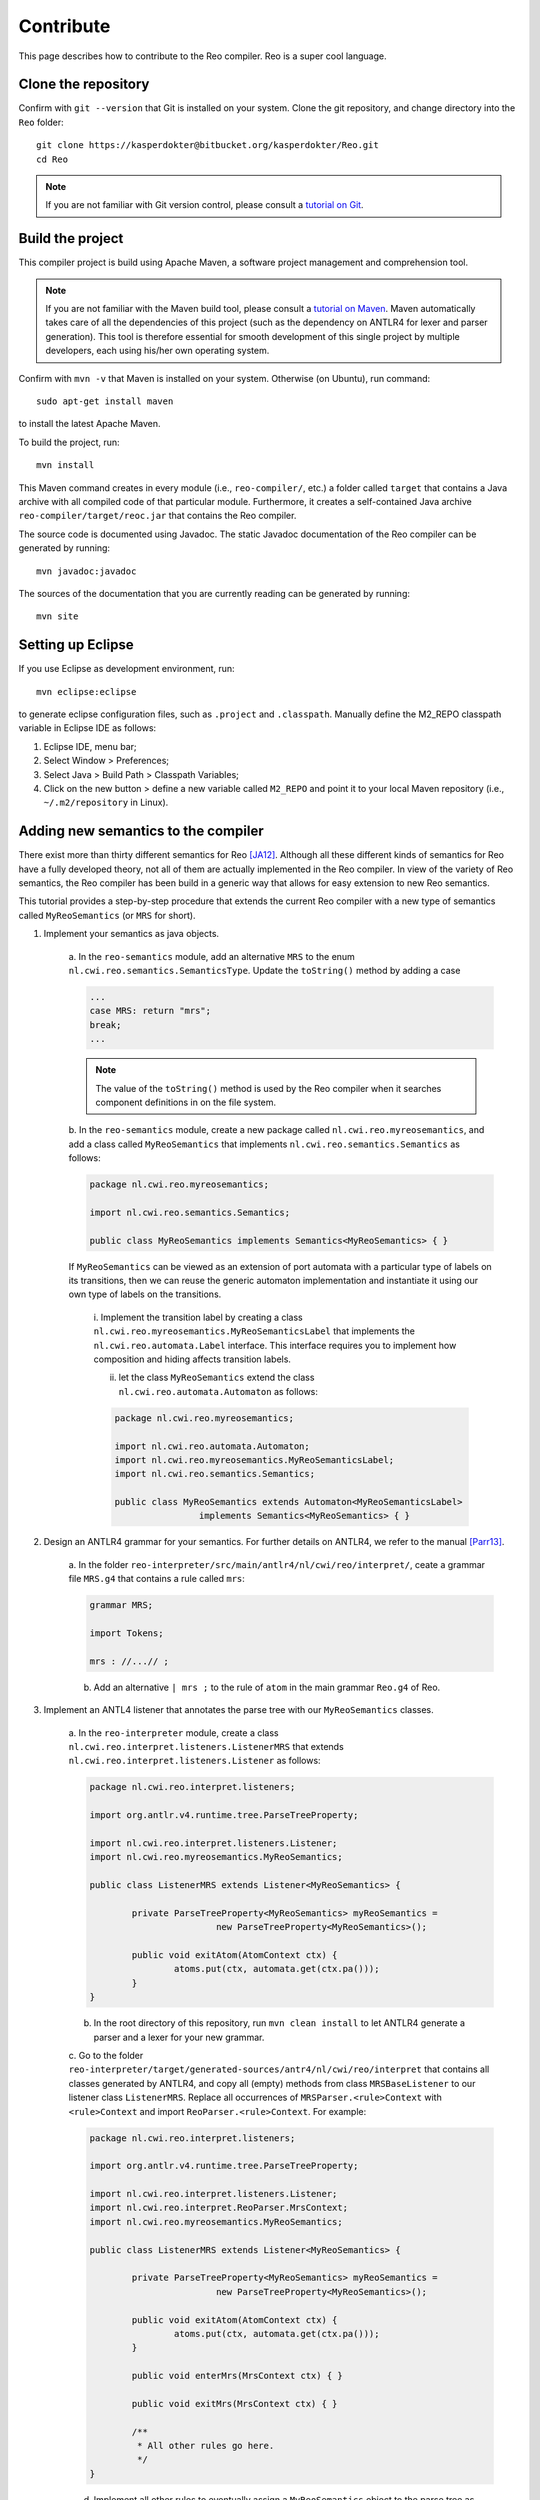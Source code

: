 Contribute
==========

This page describes how to contribute to the Reo compiler.
Reo is a super cool language.

Clone the repository
--------------------

Confirm with ``git --version`` that Git is installed on your system.
Clone the git repository, and change directory into the ``Reo`` folder::

	git clone https://kasperdokter@bitbucket.org/kasperdokter/Reo.git
	cd Reo
	
.. note:: 
	If you are not familiar with Git version control, please consult a 
	`tutorial on Git <https://try.github.io/>`_. 

Build the project
-----------------

This compiler project is build using Apache Maven, a software project management and comprehension tool. 

.. note:: 
	If you are not familiar with the Maven build tool, please consult a 
	`tutorial on Maven <https://maven.apache.org/guides/getting-started/maven-in-five-minutes.html>`_.
	Maven automatically takes care of all the dependencies of this project (such as the dependency on 
	ANTLR4 for lexer and parser generation). This tool is therefore essential for smooth development 
	of this single project by multiple developers, each using his/her own operating system.

Confirm with ``mvn -v`` that Maven is installed on your system.
Otherwise (on Ubuntu), run command::

	sudo apt-get install maven

to install the latest Apache Maven.

To build the project, run::

	mvn install
	
This Maven command creates in every module (i.e., ``reo-compiler/``, etc.) a folder called ``target`` that contains a Java archive
with all compiled code of that particular module. Furthermore, it creates a self-contained Java archive ``reo-compiler/target/reoc.jar`` 
that contains the Reo compiler.

The source code is documented using Javadoc. The static Javadoc documentation of the Reo compiler can be generated by running::

	mvn javadoc:javadoc
	
The sources of the documentation that you are currently reading can be generated by running::

	mvn site


Setting up Eclipse
------------------

If you use Eclipse as development environment, run::

	mvn eclipse:eclipse

to generate eclipse configuration files, such as ``.project`` and ``.classpath``.
Manually define the M2_REPO classpath variable in Eclipse IDE as follows:

1. Eclipse IDE, menu bar;
2. Select Window > Preferences;
3. Select Java > Build Path > Classpath Variables;
4. Click on the new button > define a new variable called ``M2_REPO`` and point it to your local Maven repository (i.e., ``~/.m2/repository`` in Linux).

Adding new semantics to the compiler
------------------------------------

There exist more than thirty different semantics for Reo [JA12]_. Although all these different kinds of semantics for Reo have 
a fully developed theory, not all of them are actually implemented in the Reo compiler. In view of the variety of Reo semantics, 
the Reo compiler has been build in a generic way that allows for easy extension to new Reo semantics.

This tutorial provides a step-by-step procedure that extends the current Reo compiler with a new type of semantics called ``MyReoSemantics``
(or ``MRS`` for short). 

1. Implement your semantics as java objects.

	a. In the ``reo-semantics`` module, add an alternative ``MRS`` to the enum ``nl.cwi.reo.semantics.SemanticsType``.
	Update the ``toString()`` method by adding a case 

	.. code-block:: java
   
		...
		case MRS: return "mrs";
		break;
		...

	.. note:: 
         
		The value of the ``toString()`` method is used by the Reo compiler when it searches component definitions in on the file system.
		

	b. In the ``reo-semantics`` module, create a new package called ``nl.cwi.reo.myreosemantics``, 
	and add a class called ``MyReoSemantics`` that implements ``nl.cwi.reo.semantics.Semantics`` as follows:

	.. code-block:: java
	
		package nl.cwi.reo.myreosemantics;
	
		import nl.cwi.reo.semantics.Semantics;

		public class MyReoSemantics implements Semantics<MyReoSemantics> { }

	If ``MyReoSemantics`` can be viewed as an extension of port automata with a particular type of labels on its transitions, then 
	we can reuse the generic automaton implementation and instantiate it using our own type of labels on the transitions.

		i. Implement the transition label by creating a class ``nl.cwi.reo.myreosemantics.MyReoSemanticsLabel`` that implements
		the ``nl.cwi.reo.automata.Label`` interface. This interface requires you to implement how composition and hiding affects 
		transition labels.
	
		ii. let the class ``MyReoSemantics`` extend the class ``nl.cwi.reo.automata.Automaton`` as follows:
	
		.. code-block:: java
	
			package nl.cwi.reo.myreosemantics;

			import nl.cwi.reo.automata.Automaton;
			import nl.cwi.reo.myreosemantics.MyReoSemanticsLabel;
			import nl.cwi.reo.semantics.Semantics;

			public class MyReoSemantics extends Automaton<MyReoSemanticsLabel> 
					implements Semantics<MyReoSemantics> { }

2. Design an ANTLR4 grammar for your semantics. For further details on ANTLR4, we refer to the manual [Parr13]_.

	a. In the folder ``reo-interpreter/src/main/antlr4/nl/cwi/reo/interpret/``, ceate a grammar file ``MRS.g4`` that contains a rule
	called ``mrs``:
	
	.. code-block:: text
	
		grammar MRS;

		import Tokens;

		mrs : //...// ;

	b. Add an alternative ``| mrs ;`` to the rule of ``atom`` in the main grammar ``Reo.g4`` of Reo.
	
3. Implement an ANTL4 listener that annotates the parse tree with our ``MyReoSemantics`` classes.

	a. In the ``reo-interpreter`` module, create a class ``nl.cwi.reo.interpret.listeners.ListenerMRS`` that extends 
	``nl.cwi.reo.interpret.listeners.Listener`` as follows:
	
	.. code-block:: java
	
		package nl.cwi.reo.interpret.listeners;

		import org.antlr.v4.runtime.tree.ParseTreeProperty;

		import nl.cwi.reo.interpret.listeners.Listener;
		import nl.cwi.reo.myreosemantics.MyReoSemantics;

		public class ListenerMRS extends Listener<MyReoSemantics> {

			private ParseTreeProperty<MyReoSemantics> myReoSemantics = 
					new ParseTreeProperty<MyReoSemantics>();

			public void exitAtom(AtomContext ctx) {
				atoms.put(ctx, automata.get(ctx.pa()));
			} 
		}
	
	b. In the root directory of this repository, run ``mvn clean install`` to let ANTLR4 generate a parser and a lexer for your new grammar.
		
	c. Go to the folder ``reo-interpreter/target/generated-sources/antr4/nl/cwi/reo/interpret`` that contains all classes generated by ANTLR4,
	and copy all (empty) methods from class ``MRSBaseListener`` to our listener class ``ListenerMRS``.
	Replace all occurrences of ``MRSParser.<rule>Context`` with ``<rule>Context`` and import ``ReoParser.<rule>Context``.
	For example:
	
	.. code-block:: java
	
		package nl.cwi.reo.interpret.listeners;
	
		import org.antlr.v4.runtime.tree.ParseTreeProperty;
	
		import nl.cwi.reo.interpret.listeners.Listener;
		import nl.cwi.reo.interpret.ReoParser.MrsContext;
		import nl.cwi.reo.myreosemantics.MyReoSemantics;
		
		public class ListenerMRS extends Listener<MyReoSemantics> {
		
			private ParseTreeProperty<MyReoSemantics> myReoSemantics = 
					new ParseTreeProperty<MyReoSemantics>();
		
			public void exitAtom(AtomContext ctx) {
				atoms.put(ctx, automata.get(ctx.pa()));
			} 

			public void enterMrs(MrsContext ctx) { }

			public void exitMrs(MrsContext ctx) { }
			
			/**
			 * All other rules go here.
			 */
		}
				
	d. Implement all other rules to eventually assign a ``MyReoSemantics`` object to the parse tree as follows:
	
	.. code-block:: java

		public void exitMrs(MrsContext ctx) { 
			//...
			myReoSemantics.put(ctx, new MyReoSemantics( ... ));
		}
		
4. Implement an interpreter for your semantics by creating a class ``nl.cwi.reo.interpret.InterpreterMRS`` with the following implementation:

.. code-block:: java

	package nl.cwi.reo.interpret;

	import java.util.List;

	import nl.cwi.reo.interpret.listeners.ListenerMRS;
	import nl.cwi.reo.myreosemantics.MyReoSemantics;
	import nl.cwi.reo.semantics.SemanticsType;

	public class InterpreterMRS extends Interpreter<MyReoSemantics> {
		/**
		 * Constructs a Reo interpreter for MyReoSemantics.
		 * @param dirs		list of directories of Reo components
		 * @param params	list of parameters passed to the main Reo component
		 */
		public InterpreterPA(List<String> dirs, List<String> params) {
			super(SemanticsType.MRS, new ListenerMRS(), dirs, params);	
		}	
	}
	
5. Edit the ``run()`` method of the compiler by using your new interpreter InterpreterMRS as follows:

.. code-block:: java

	public void run() {
		...
		Interpreter<MyReoSemantics> interpreter = new InterpreterMRS(directories, params);
		Assembly<MyReoSemantics> program = interpreter.interpret(files);
		...
	}
	

Compile and link to the runtime
-------------------------------
The compiler takes as argument a '.treo' file and the output folder location with the command line option -st.
As soon as the project is build with maven, the .jar archive are already built and can be used to compile and run the program

Compile Reo file with the reo compiler (the output will be in the current directory as specified with the option '-st ./')::

	java -jar reo.jar test.treo -st ./

Link all classes generated by the compiler to the runtime environment ::

	javac -cp reo-runtime-java.jar *.java

Run the Main class with the runtime environment ::

	java -cp .:reo-runtime-java.jar Main


Future work
-----------

Since this is a young project, many features are yet to be implemented:

 - Syntax highlighting of Reo specifications in Eclipse
 - Autocompletion or Reo specifications
 - Bundling of source code into packages to avoid name conflicts
 - Generating an MCRL2 specification from a Reo connector to enable model checking
 - Generation of propositional formulas with linear arithmetic from Timed Constraint Automata, for use in bounded model checking 
 - Develop a graphical editor that is synchronized with a textual representation
 - Implement dynamic reconfiguration of connectors using algebraic graph transformations
 
 
References
----------

.. [Parr13] Terence Parr. 2013. 
   The Definitive ANTLR 4 Reference (2nd ed.). Pragmatic Bookshelf. 

.. [JA12] Sung-Shik T. Q. Jongmans, Farhad Arbab: 
   Overview of Thirty Semantic Formalisms for Reo. Sci. Ann. Comp. Sci. 22(1): 201-251 (2012)
